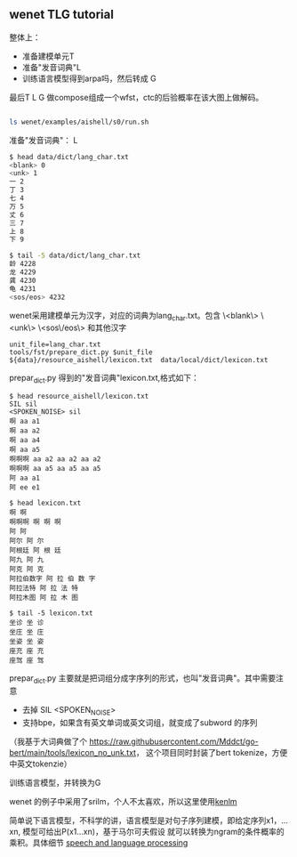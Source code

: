 ** wenet TLG tutorial
   整体上：
   - 准备建模单元T
   - 准备"发音词典"L
   - 训练语言模型得到arpa吗，然后转成 G

   最后T L G 做compose组成一个wfst，ctc的后验概率在该大图上做解码。
   #+begin_src bash

     ls wenet/examples/aishell/s0/run.sh
   #+end_src

**** 准备"发音词典"： L
     #+begin_src bash
       $ head data/dict/lang_char.txt
       <blank> 0
       <unk> 1
       一 2
       丁 3
       七 4
       万 5
       丈 6
       三 7
       上 8
       下 9

       $ tail -5 data/dict/lang_char.txt
       龄 4228
       龙 4229
       龚 4230
       龟 4231
       <sos/eos> 4232
     #+end_src

     wenet采用建模单元为汉字，对应的词典为lang_char.txt。包含
     \<blank\> \<unk\> \<sos\/eos\> 和其他汉字
     #+begin_src
unit_file=lang_char.txt
tools/fst/prepare_dict.py $unit_file ${data}/resource_aishell/lexicon.txt  data/local/dict/lexicon.txt
     #+end_src

     prepar_dict.py 得到的"发音词典"lexicon.txt,格式如下：
     #+begin_src
$ head resource_aishell/lexicon.txt
SIL sil
<SPOKEN_NOISE> sil
啊 aa a1
啊 aa a2
啊 aa a4
啊 aa a5
啊啊啊 aa a2 aa a2 aa a2
啊啊啊 aa a5 aa a5 aa a5
阿 aa a1
阿 ee e1

$ head lexicon.txt
啊 啊
啊啊啊 啊 啊 啊
阿 阿
阿尔 阿 尔
阿根廷 阿 根 廷
阿九 阿 九
阿克 阿 克
阿拉伯数字 阿 拉 伯 数 字
阿拉法特 阿 拉 法 特
阿拉木图 阿 拉 木 图

$ tail -5 lexicon.txt
坐诊 坐 诊
坐庄 坐 庄
坐姿 坐 姿
座充 座 充
座驾 座 驾
     #+end_src
     prepar_dict.py 主要就是把词组分成字序列的形式，也叫"发音词典"。其中需要注意

     - 去掉 SIL <SPOKEN_NOISE>
     - 支持bpe，如果含有英文单词或英文词组，就变成了subword 的序列

     （我基于大词典做了个 https://raw.githubusercontent.com/Mddct/go-bert/main/tools/lexicon_no_unk.txt，
     这个项目同时封装了bert tokenize，方便中英文tokenzie）

**** 训练语言模型，并转换为G
     wenet 的例子中采用了srilm，个人不太喜欢，所以这里使用[[https://github.com/kpu/kenlm][kenlm]]

     简单说下语言模型，不科学的讲，语言模型是对句子序列建模，即给定序列x1，...xn, 模型可给出P(x1...xn)，基于马尔可夫假设
     就可以转换为ngram的条件概率的乘积。具体细节 [[https://web.stanford.edu/~jurafsky/slp3][speech and language processing]]
